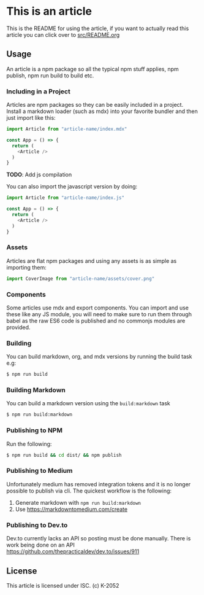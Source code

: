 * This is an article

This is the README for using the article, if you want to actually read this article you can click over to [[./src/README.org][src/README.org]]

** Usage

An article is a npm package so all the typical npm stuff applies, npm publish, npm run build to build etc.

*** Including in a Project

Articles are npm packages so they can be easily included in a project. Install a markdown loader (such as mdx) into your favorite bundler and then just import like this:

#+begin_src javascript
import Article from "article-name/index.mdx"

const App = () => {
  return (
    <Article />
  )
}
#+end_src

*TODO*: Add js compilation

You can also import the javascript version by doing:

#+begin_src javascript
import Article from "article-name/index.js"

const App = () => {
  return (
    <Article />
  )
}
#+end_src

*** Assets

Articles are flat npm packages and using any assets is as simple as importing them:

#+begin_src javascript
import CoverImage from "article-name/assets/cover.png"
#+end_src

*** Components

Some articles use mdx and export components. You can import and use these like any JS module, you will need to make sure to run them through babel as the raw ES6 code is published and no commonjs modules are provided.

*** Building

You can build markdown, org, and mdx versions by running the build task e.g:

#+begin_src sh
$ npm run build
#+end_src

*** Building Markdown

You can build a markdown version using the =build:markdown= task

#+begin_src sh
$ npm run build:markdown
#+end_src

*** Publishing to NPM

Run the following:

#+begin_src sh
$ npm run build && cd dist/ && npm publish
#+end_src

*** Publishing to Medium

Unfortunately medium has removed integration tokens and it is no longer possible to publish via cli. The quickest workflow is the following:

1. Generate markdown with =npm run build:markdown=
2. Use https://markdowntomedium.com/create
 
*** Publishing to Dev.to

Dev.to currently lacks an API so posting must be done manually. There is work being done on an API https://github.com/thepracticaldev/dev.to/issues/911

** License

This article is licensed under ISC. (c) K-2052
